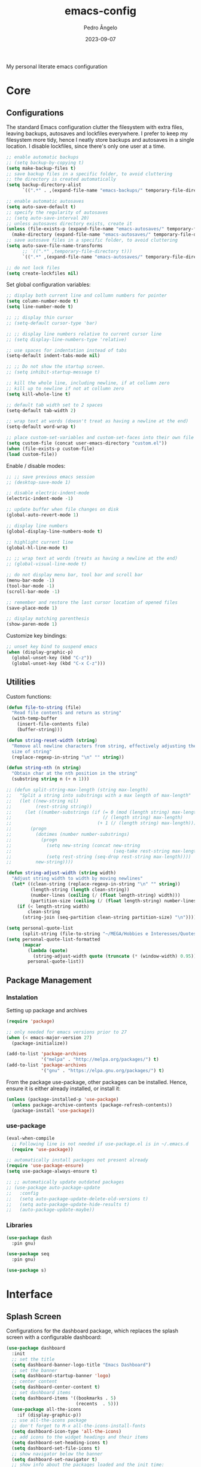 #+title: emacs-config
#+author: Pedro Ângelo
#+date: 2023-09-07

My personal literate emacs configuration

* Core

** Configurations
The standard Emacs configuration clutter the filesystem with extra files, leaving backups, autosaves and lockfiles everywhere.
I prefer to keep my filesystem more tidy, hence I neatly store backups and autosaves in a single location.
I disable lockfiles, since there's only one user at a time.
#+begin_src emacs-lisp
  ;; enable automatic backups
  ;; (setq backup-by-copying t)
  (setq make-backup-files t)
  ;; save backup files in a specific folder, to avoid cluttering
  ;; the directory is created automatically
  (setq backup-directory-alist
        `((".*" . ,(expand-file-name "emacs-backups/" temporary-file-directory))))

  ;; enable automatic autosaves
  (setq auto-save-default t)
  ;; specify the regularity of autosaves
  ;; (setq auto-save-interval 20)
  ;; unless autosaves directory exists, create it
  (unless (file-exists-p (expand-file-name "emacs-autosaves/" temporary-file-directory))
    (make-directory (expand-file-name "emacs-autosaves/" temporary-file-directory)))
  ;; save autosave files in a specific folder, to avoid cluttering
  (setq auto-save-file-name-transforms
        ;; `((".*" ,temporary-file-directory t)))
        `((".*" ,(expand-file-name "emacs-autosaves/" temporary-file-directory) t)))

  ;; do not lock files
  (setq create-lockfiles nil)
#+end_src

Set global configuration variables:
#+begin_src emacs-lisp
;; display both current line and collumn numbers for pointer
(setq column-number-mode t)
(setq line-number-mode t)

;; ;; display thin cursor
;; (setq-default cursor-type 'bar)

;; ;; display line numbers relative to current cursor line
;; (setq display-line-numbers-type 'relative)

;; use spaces for indentation instead of tabs
(setq-default indent-tabs-mode nil)

;; ;; Do not show the startup screen.
;; (setq inhibit-startup-message t)

;; kill the whole line, including newline, if at collumn zero
;; kill up to newline if not at collumn zero
(setq kill-whole-line t)

;; default tab width set to 2 spaces
(setq-default tab-width 2)

;; wrap text at words (doesn't treat as having a newline at the end)
(setq-default word-wrap t)

;; place custom-set-variables and custom-set-faces into their own file
(setq custom-file (concat user-emacs-directory "custom.el"))
(when (file-exists-p custom-file)
(load custom-file))
#+end_src

Enable / disable modes:
#+begin_src emacs-lisp
;; ;; save previous emacs session
;; (desktop-save-mode 1)

;; disable electric-indent-mode
(electric-indent-mode -1)

;; update buffer when file changes on disk
(global-auto-revert-mode 1)

;; display line numbers
(global-display-line-numbers-mode t)

;; highlight current line
(global-hl-line-mode t)

;; ;; wrap text at words (treats as having a newline at the end)
;; (global-visual-line-mode t)

;; do not display menu bar, tool bar and scroll bar
(menu-bar-mode -1)
(tool-bar-mode -1)
(scroll-bar-mode -1)

;; remember and restore the last cursor location of opened files
(save-place-mode 1)

;; display matching parenthesis
(show-paren-mode 1)
#+end_src

Customize key bindings:
#+begin_src emacs-lisp
;; unset key bind to suspend emacs
(when (display-graphic-p)
  (global-unset-key (kbd "C-z"))
  (global-unset-key (kbd "C-x C-z")))
#+end_src

** Utilities
Custom functions:
#+begin_src emacs-lisp
(defun file-to-string (file)
  "Read file contents and return as string"
  (with-temp-buffer
    (insert-file-contents file)
    (buffer-string)))

(defun string-reset-width (string)
  "Remove all newline characters from string, effectively adjusting the width to
  size of string"
  (replace-regexp-in-string "\n" "" string))

(defun string-nth (n string)
  "Obtain char at the nth position in the string"
  (substring string n (+ n 1)))

;; (defun split-string-max-length (string max-length)
;;   "Split a string into substrings with a max length of max-length"
;;   (let ((new-string nil)
;;         (rest-string string))
;;     (let ((number-substrings (if (= 0 (mod (length string) max-length))
;;                                  (/ (length string) max-length)
;;                                (+ 1 (/ (length string) max-length)))))
;;       (progn
;;         (dotimes (number number-substrings)
;;           (progn
;;             (setq new-string (concat new-string
;;                                      (seq-take rest-string max-length) "\n"))
;;             (setq rest-string (seq-drop rest-string max-length))))
;;         new-string))))

(defun string-adjust-width (string width)
  "Adjust string width to width by moving newlines"
  (let* ((clean-string (replace-regexp-in-string "\n" "" string))
         (length-string (length clean-string))
         (number-lines (ceiling (/ (float length-string) width)))
         (partition-size (ceiling (/ (float length-string) number-lines))))
    (if (< length-string width)
        clean-string
      (string-join (seq-partition clean-string partition-size) "\n"))))

(setq personal-quote-list
      (split-string (file-to-string "~/MEGA/Hobbies e Interesses/Quotes") "\n"))
(setq personal-quote-list-formatted
      (mapcar
        (lambda (quote)
          (string-adjust-width quote (truncate (* (window-width) 0.95))))
        personal-quote-list))
#+end_src

** Package Management
*** Instalation
Setting up package and archives
#+begin_src emacs-lisp
(require 'package)

;; only needed for emacs versions prior to 27
(when (< emacs-major-version 27)
  (package-initialize))

(add-to-list 'package-archives
             '("melpa" . "http://melpa.org/packages/") t)
(add-to-list 'package-archives
             '("gnu" . "https://elpa.gnu.org/packages/") t)
#+end_src

From the package use-package, other packages can be installed.
Hence, ensure it is either already installed, or install it:
#+begin_src emacs-lisp
(unless (package-installed-p 'use-package)
  (unless package-archive-contents (package-refresh-contents))
  (package-install 'use-package))
#+end_src

*** use-package
#+begin_src emacs-lisp
(eval-when-compile
  ;; Following line is not needed if use-package.el is in ~/.emacs.d
  (require 'use-package))

;; automatically install packages not present already
(require 'use-package-ensure)
(setq use-package-always-ensure t)

;; ;; automatically update outdated packages
;; (use-package auto-package-update
;;   :config
;;   (setq auto-package-update-delete-old-versions t)
;;   (setq auto-package-update-hide-results t)
;;   (auto-package-update-maybe))
#+end_src

*** Libraries
#+begin_src emacs-lisp
(use-package dash
  :pin gnu)

(use-package seq
  :pin gnu)

(use-package s)
#+end_src

* Interface

** Splash Screen
Configurations for the dashboard package, which replaces the splash screen with a configurable dashboard:
#+begin_src emacs-lisp
(use-package dashboard
  :init
  ;; set the title
  (setq dashboard-banner-logo-title "Emacs Dashboard")
  ;; set the banner
  (setq dashboard-startup-banner 'logo)
  ;; center content
  (setq dashboard-center-content t)
  ;; set dashboard items
  (setq dashboard-items '((bookmarks . 5)
                          (recents  . 5)))
  (use-package all-the-icons
    :if (display-graphic-p))
  ;; use all-the-icons package
  ;; don't forget to M-x all-the-icons-install-fonts
  (setq dashboard-icon-type 'all-the-icons)
  ;; add icons to the widget headings and their items
  (setq dashboard-set-heading-icons t)
  (setq dashboard-set-file-icons t)
  ;; show navigator below the banner
  (setq dashboard-set-navigator t)
  ;; show info about the packages loaded and the init time:
  (setq dashboard-set-init-info t)
  ;; Format: "(icon title help action face prefix suffix)"
  (setq dashboard-navigator-buttons
        `(;; line1
          ((,(all-the-icons-faicon "refresh" :height 1.1 :v-adjust 0.0)
            "Reload Configs" "Reload configurations from dot files"
            (lambda (&rest _) (load-file (expand-file-name "init.el" user-emacs-directory)))
            nil "" ""))))
  (setq dashboard-footer-messages personal-quote-list-formatted)
  (setq dashboard-footer-icon (all-the-icons-faicon "quote-left"
                                                    :height 1.1
                                                    :v-adjust -0.05
                                                    :face 'font-lock-keyword-face))
  :config
  (dashboard-setup-startup-hook))
#+end_src

** Windows and Frames
Configurations for the zoom package, which automatically resizes windows according to a given ration, giving greater focus on the currently focused window:
#+begin_src emacs-lisp
(use-package zoom
  :config
  (zoom-mode t)
  ;; resize windows according to the golden ratio
  (custom-set-variables '(zoom-size '(0.618 . 0.618))))
#+end_src

** Themes
Install solarized theme:
#+begin_src emacs-lisp
(use-package solarized-theme)
#+end_src

Configurations for the circadian package, which enables automatic theme switching according to time of day:
#+begin_src emacs-lisp
(use-package circadian
  :config
  (setq calendar-latitude 41.1)
  (setq calendar-longitude -8.7)
  (setq circadian-themes '((:sunrise . solarized-light)
                           ("5:00" . solarized-light)
                           (:sunset . solarized-dark)
                           ("18:30" . solarized-dark)))
  (circadian-setup))
#+end_src

** Focus Enhancing  and Distraction Avoiding
Configurations for the dimmer package, which automatically dims all but the currently focused window:
#+begin_src emacs-lisp
(use-package dimmer
  :config
  (dimmer-mode t)
  ;; set dimmer to only apply to foreground
  (setq dimmer-adjustment-mode :foreground)
  ;; set dimmer to dim 35%
  (setq dimmer-fraction 0.35))
#+end_src

** Help
Configurations for the helpful package, which enhances standard help functions:
#+begin_src emacs-lisp
(use-package helpful
  :config
  (global-set-key (kbd "C-h f") #'helpful-callable)
  (global-set-key (kbd "C-h v") #'helpful-variable)
  (global-set-key (kbd "C-h k") #'helpful-key)
  (global-set-key (kbd "C-h x") #'helpful-command)
  (global-set-key (kbd "C-c C-d") #'helpful-at-point))
#+end_src

* Editing

** Spell Checking
Configurations for the flyspell package, which provides on-the-fly spell checking.

This package didn't work in the first time I tried to use it.
The culprit was Flatpak and its containment environment, which I was using to have access to a more recent version of Emacs.
Instead, I installed Emacs via Snap, and it worked.
#+begin_src emacs-lisp
  (require 'flyspell)

  ;; flyspell provides an issue message for every word it analyses
  ;; to avoid a slowdown, disable this feature
  (setq flyspell-issue-message-flag nil)
  (setq ispell-aspell-data-dir "/usr/lib/aspell/")
  (setq ispell-aspell-dict-dir ispell-aspell-data-dir)
  ;; (setq ispell-local-dictionary "en_GB")
  (setq ispell-program-name "aspell")
  ;; (setq ispell-extra-args '("--sug-mode=ultra" "--lang=en_GB"))

  ;; enable flyspell in latex mode
  (add-hook 'LaTeX-mode-hook 'flyspell-mode)
  ;; enable flyspell in text mode
  (add-hook 'text-mode-hook 'flyspell-mode)
  ;; enable flyspell in programming mode
  (add-hook 'prog-mode-hook 'flyspell-prog-mode)

  ;; run flyspell on the entire buffer after flyspell minor mode is enabled
  (add-hook 'flyspell-mode-hook #'flyspell-buffer)
#+end_src

** Text Highlight
Configurations for the rainbow-mode package, which sets the background color of strings to match the string's color name.
#+begin_src emacs-lisp
(use-package rainbow-mode
  :hook (emacs-lisp-mode text-mode lisp-mode))
#+end_src

** Indentation
Configurations for the aggressive-indent package, which automatically inserts indentation according to the language and scope:
#+begin_src emacs-lisp
(use-package aggressive-indent
  :config
  ;; (add-to-list 'aggressive-indent-excluded-modes 'emacs-lisp-mode)
  (global-aggressive-indent-mode 1))
#+end_src

Configurations for the highlight-indent-guides package, which shown indentation guides:
#+begin_src emacs-lisp
(use-package highlight-indent-guides
  :config
  (add-hook 'prog-mode-hook 'highlight-indent-guides-mode)
  (setq highlight-indent-guides-method 'character))
#+end_src

** Auto Completion
Configurations for the company package, which provides autocompletion tooltips:
#+begin_src emacs-lisp
(use-package company
  :pin gnu
  :config
  ;; (setq company-idle-delay nil)
  (setq company-dabbrev-downcase nil)
  (add-hook 'after-init-hook 'global-company-mode))
#+end_src

** Text Folding
Configurations for the origami package, which allows code blocks to be folded:
#+begin_src emacs-lisp
(use-package origami
  :requires (dash s)
  :config
  (global-origami-mode))
#+end_src

* Languages

** Haskell
Configurations for the haskell-mode package, which provides haskell keyword highlighting:
#+begin_src emacs-lisp
(use-package haskell-mode)
#+end_src

** Markdown
Configurations for the markdown-mode package, which provides markdown keyword highlighting:
#+begin_src emacs-lisp
(use-package markdown-mode
  :mode (("README\\.md\\'" . gfm-mode)
         ("TODO\\.md\\'" . gfm-mode)
         ("\\.md\\'" . markdown-mode)
         ("\\.markdown\\'" . markdown-mode))
  :init (setq markdown-command "pandoc"))
#+end_src

** Latex
#+begin_src emacs-lisp
;; show whitespaces as dots
;; (add-hook 'latex-mode-hook 'whitespace-mode)
#+end_src

* Miscellaneous

** Org-mode
#+begin_src emacs-lisp
;; prevent truncating lines in org mode; similar to word-wrap
(setq org-startup-truncated nil)

;; open files with unfolded headings
(setq org-startup-folded nil)
#+end_src

** Whisper
Configurations for the whisper speech-to-text engine:
#+begin_src emacs-lisp
(add-to-list 'load-path (expand-file-name "packages/whisper" user-emacs-directory))

(use-package whisper
  :load-path "~/.emacs.d/packages/whisper"
  :bind ("C-H-r" . whisper-run)
  :config
  (setq whisper-install-directory "~/.local/lib"
        whisper-language "en"
        whisper-model "base" ;; model options: tiny, base, small, medium, large
        whisper-translate nil
        whisper-enable-speed-up nil))
#+end_src
